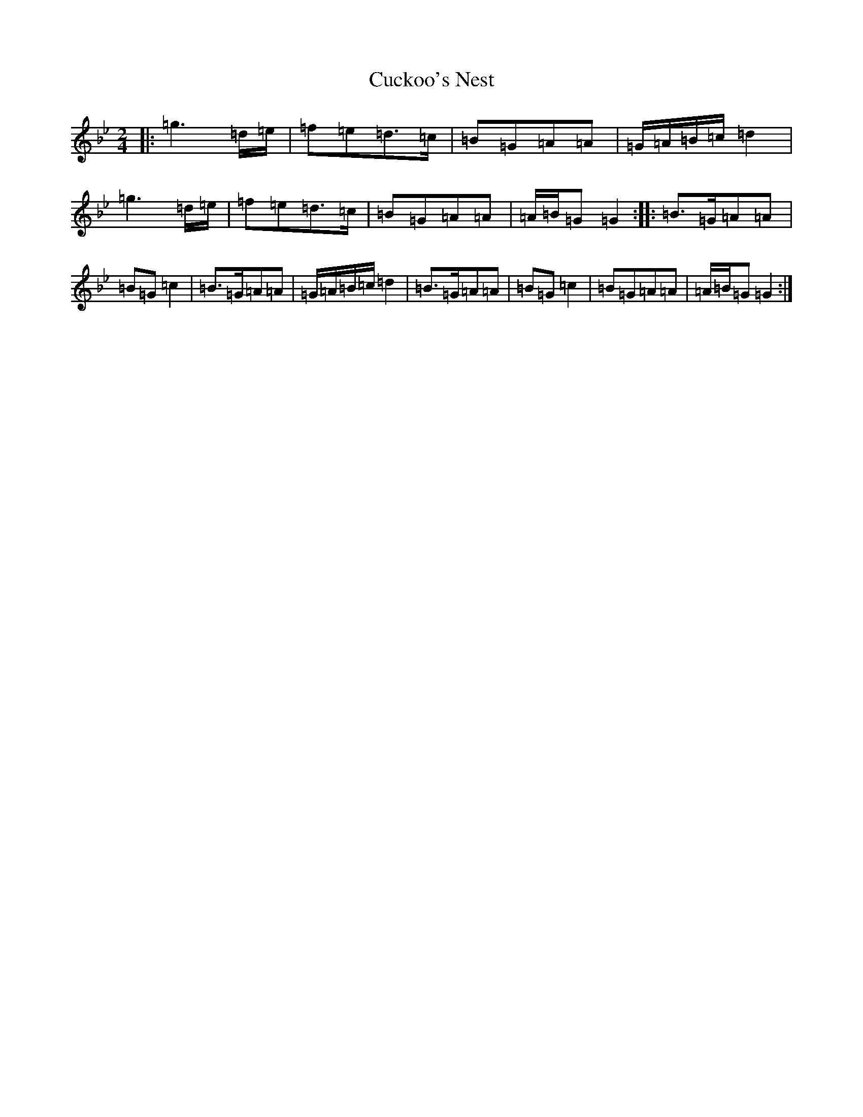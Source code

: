 X: 4759
T: Cuckoo's Nest
S: https://thesession.org/tunes/18040#setting38174
Z: E Dorian
R: polka
M:2/4
L:1/8
K: C Dorian
|:=g3=d/2=e/2|=f=e=d>=c|=B=G=A=A|=G/2=A/2=B/2=c/2=d2|=g3=d/2=e/2|=f=e=d>=c|=B=G=A=A|=A/2=B/2=G=G2:||:=B>=G=A=A|=B=G=c2|=B>=G=A=A|=G/2=A/2=B/2=c/2=d2|=B>=G=A=A|=B=G=c2|=B=G=A=A|=A/2=B/2=G=G2:|